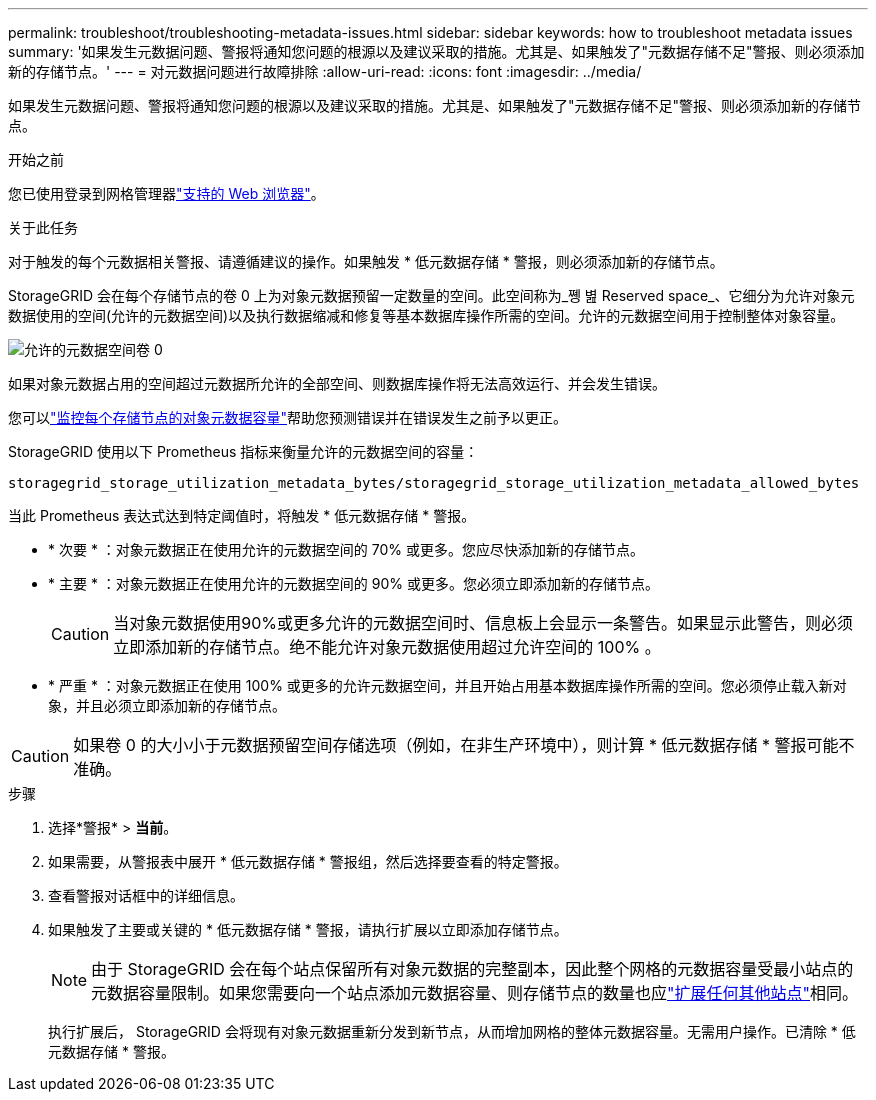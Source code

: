 ---
permalink: troubleshoot/troubleshooting-metadata-issues.html 
sidebar: sidebar 
keywords: how to troubleshoot metadata issues 
summary: '如果发生元数据问题、警报将通知您问题的根源以及建议采取的措施。尤其是、如果触发了"元数据存储不足"警报、则必须添加新的存储节点。' 
---
= 对元数据问题进行故障排除
:allow-uri-read: 
:icons: font
:imagesdir: ../media/


[role="lead"]
如果发生元数据问题、警报将通知您问题的根源以及建议采取的措施。尤其是、如果触发了"元数据存储不足"警报、则必须添加新的存储节点。

.开始之前
您已使用登录到网格管理器link:../admin/web-browser-requirements.html["支持的 Web 浏览器"]。

.关于此任务
对于触发的每个元数据相关警报、请遵循建议的操作。如果触发 * 低元数据存储 * 警报，则必须添加新的存储节点。

StorageGRID 会在每个存储节点的卷 0 上为对象元数据预留一定数量的空间。此空间称为_쪵 볊 Reserved space_、它细分为允许对象元数据使用的空间(允许的元数据空间)以及执行数据缩减和修复等基本数据库操作所需的空间。允许的元数据空间用于控制整体对象容量。

image::../media/metadata_allowed_space_volume_0.png[允许的元数据空间卷 0]

如果对象元数据占用的空间超过元数据所允许的全部空间、则数据库操作将无法高效运行、并会发生错误。

您可以link:../monitor/monitoring-storage-capacity.html#monitor-object-metadata-capacity-for-each-storage-node["监控每个存储节点的对象元数据容量"]帮助您预测错误并在错误发生之前予以更正。

StorageGRID 使用以下 Prometheus 指标来衡量允许的元数据空间的容量：

[listing]
----
storagegrid_storage_utilization_metadata_bytes/storagegrid_storage_utilization_metadata_allowed_bytes
----
当此 Prometheus 表达式达到特定阈值时，将触发 * 低元数据存储 * 警报。

* * 次要 * ：对象元数据正在使用允许的元数据空间的 70% 或更多。您应尽快添加新的存储节点。
* * 主要 * ：对象元数据正在使用允许的元数据空间的 90% 或更多。您必须立即添加新的存储节点。
+

CAUTION: 当对象元数据使用90%或更多允许的元数据空间时、信息板上会显示一条警告。如果显示此警告，则必须立即添加新的存储节点。绝不能允许对象元数据使用超过允许空间的 100% 。

* * 严重 * ：对象元数据正在使用 100% 或更多的允许元数据空间，并且开始占用基本数据库操作所需的空间。您必须停止载入新对象，并且必须立即添加新的存储节点。



CAUTION: 如果卷 0 的大小小于元数据预留空间存储选项（例如，在非生产环境中），则计算 * 低元数据存储 * 警报可能不准确。

.步骤
. 选择*警报* > *当前*。
. 如果需要，从警报表中展开 * 低元数据存储 * 警报组，然后选择要查看的特定警报。
. 查看警报对话框中的详细信息。
. 如果触发了主要或关键的 * 低元数据存储 * 警报，请执行扩展以立即添加存储节点。
+

NOTE: 由于 StorageGRID 会在每个站点保留所有对象元数据的完整副本，因此整个网格的元数据容量受最小站点的元数据容量限制。如果您需要向一个站点添加元数据容量、则存储节点的数量也应link:../expand/adding-grid-nodes-to-existing-site-or-adding-new-site.html["扩展任何其他站点"]相同。

+
执行扩展后， StorageGRID 会将现有对象元数据重新分发到新节点，从而增加网格的整体元数据容量。无需用户操作。已清除 * 低元数据存储 * 警报。


